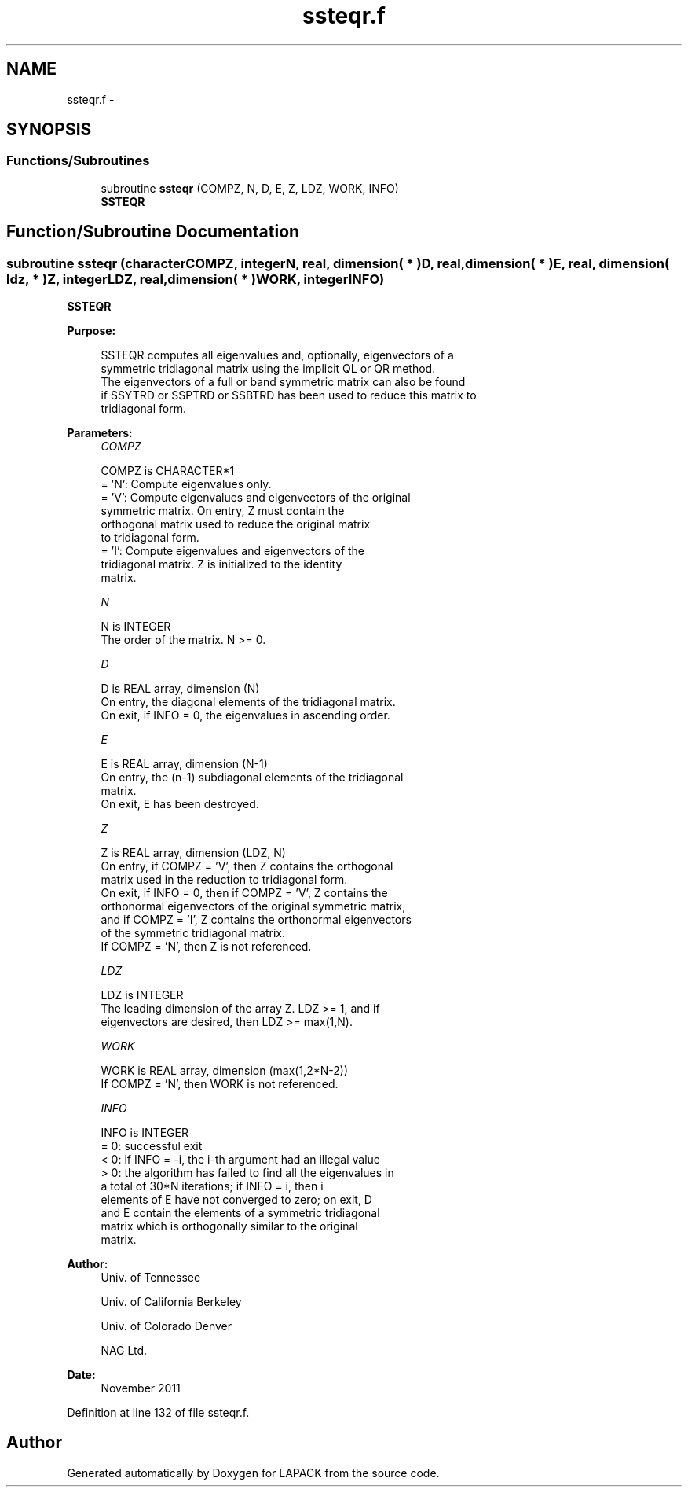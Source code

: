 .TH "ssteqr.f" 3 "Sat Nov 16 2013" "Version 3.4.2" "LAPACK" \" -*- nroff -*-
.ad l
.nh
.SH NAME
ssteqr.f \- 
.SH SYNOPSIS
.br
.PP
.SS "Functions/Subroutines"

.in +1c
.ti -1c
.RI "subroutine \fBssteqr\fP (COMPZ, N, D, E, Z, LDZ, WORK, INFO)"
.br
.RI "\fI\fBSSTEQR\fP \fP"
.in -1c
.SH "Function/Subroutine Documentation"
.PP 
.SS "subroutine ssteqr (characterCOMPZ, integerN, real, dimension( * )D, real, dimension( * )E, real, dimension( ldz, * )Z, integerLDZ, real, dimension( * )WORK, integerINFO)"

.PP
\fBSSTEQR\fP  
.PP
\fBPurpose: \fP
.RS 4

.PP
.nf
 SSTEQR computes all eigenvalues and, optionally, eigenvectors of a
 symmetric tridiagonal matrix using the implicit QL or QR method.
 The eigenvectors of a full or band symmetric matrix can also be found
 if SSYTRD or SSPTRD or SSBTRD has been used to reduce this matrix to
 tridiagonal form.
.fi
.PP
 
.RE
.PP
\fBParameters:\fP
.RS 4
\fICOMPZ\fP 
.PP
.nf
          COMPZ is CHARACTER*1
          = 'N':  Compute eigenvalues only.
          = 'V':  Compute eigenvalues and eigenvectors of the original
                  symmetric matrix.  On entry, Z must contain the
                  orthogonal matrix used to reduce the original matrix
                  to tridiagonal form.
          = 'I':  Compute eigenvalues and eigenvectors of the
                  tridiagonal matrix.  Z is initialized to the identity
                  matrix.
.fi
.PP
.br
\fIN\fP 
.PP
.nf
          N is INTEGER
          The order of the matrix.  N >= 0.
.fi
.PP
.br
\fID\fP 
.PP
.nf
          D is REAL array, dimension (N)
          On entry, the diagonal elements of the tridiagonal matrix.
          On exit, if INFO = 0, the eigenvalues in ascending order.
.fi
.PP
.br
\fIE\fP 
.PP
.nf
          E is REAL array, dimension (N-1)
          On entry, the (n-1) subdiagonal elements of the tridiagonal
          matrix.
          On exit, E has been destroyed.
.fi
.PP
.br
\fIZ\fP 
.PP
.nf
          Z is REAL array, dimension (LDZ, N)
          On entry, if  COMPZ = 'V', then Z contains the orthogonal
          matrix used in the reduction to tridiagonal form.
          On exit, if INFO = 0, then if  COMPZ = 'V', Z contains the
          orthonormal eigenvectors of the original symmetric matrix,
          and if COMPZ = 'I', Z contains the orthonormal eigenvectors
          of the symmetric tridiagonal matrix.
          If COMPZ = 'N', then Z is not referenced.
.fi
.PP
.br
\fILDZ\fP 
.PP
.nf
          LDZ is INTEGER
          The leading dimension of the array Z.  LDZ >= 1, and if
          eigenvectors are desired, then  LDZ >= max(1,N).
.fi
.PP
.br
\fIWORK\fP 
.PP
.nf
          WORK is REAL array, dimension (max(1,2*N-2))
          If COMPZ = 'N', then WORK is not referenced.
.fi
.PP
.br
\fIINFO\fP 
.PP
.nf
          INFO is INTEGER
          = 0:  successful exit
          < 0:  if INFO = -i, the i-th argument had an illegal value
          > 0:  the algorithm has failed to find all the eigenvalues in
                a total of 30*N iterations; if INFO = i, then i
                elements of E have not converged to zero; on exit, D
                and E contain the elements of a symmetric tridiagonal
                matrix which is orthogonally similar to the original
                matrix.
.fi
.PP
 
.RE
.PP
\fBAuthor:\fP
.RS 4
Univ\&. of Tennessee 
.PP
Univ\&. of California Berkeley 
.PP
Univ\&. of Colorado Denver 
.PP
NAG Ltd\&. 
.RE
.PP
\fBDate:\fP
.RS 4
November 2011 
.RE
.PP

.PP
Definition at line 132 of file ssteqr\&.f\&.
.SH "Author"
.PP 
Generated automatically by Doxygen for LAPACK from the source code\&.
